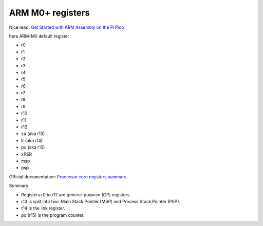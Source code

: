 ARM M0+ registers
===================

Nice read: `Get Started with ARM Assembly on the Pi Pico <https://blog.smittytone.net/2022/06/19/get-started-with-arm-assembly-on-the-pi-pico/>`_

here ARM-M0 default register 

* r0
* r1
* r2
* r3
* r4
* r5
* r6
* r7
* r8
* r9
* r10
* r11
* r12
* sp (aka r13)
* lr (aka r14)
* pc (aka r15)
* xPSR
* msp
* psp

Official documentation: `Processor core registers summary <https://developer.arm.com/documentation/ddi0484/c/Programmers-Model/Processor-core-registers-summary>`_

.. image:: ../_images/67d40423b0860d9b96c140c1202fcfadb325fec9d8b479f8f44b8c0143da9151159e09322096c7145b7a79bc65141591e894111a667c7451e185a951.png

Summary:

- Registers r0 to r12 are general-purpose (GP) registers.
- r13 is split into two: Main Stack Pointer (MSP) and Process Stack Pointer (PSP).
- r14 is the link register.
- pc (r15) is the program counter.

